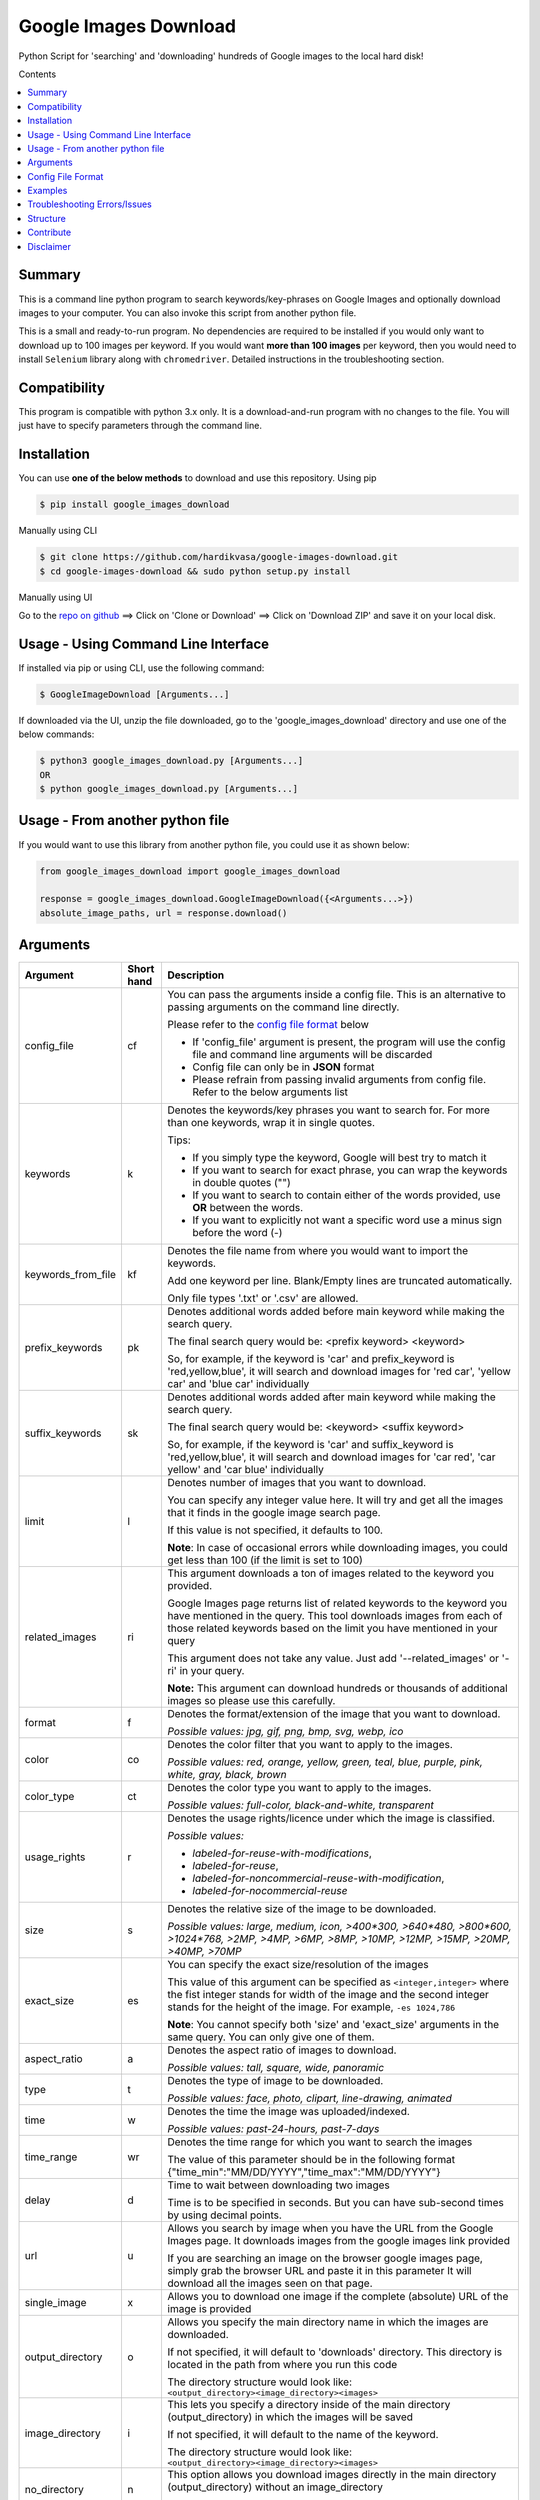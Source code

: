Google Images Download
######################

Python Script for 'searching' and 'downloading' hundreds of Google images to the local hard disk!

Contents

.. contents:: :local:

Summary
=======

This is a command line python program to search keywords/key-phrases on Google Images
and optionally download images to your computer. You can also invoke this script from
another python file.

This is a small and ready-to-run program. No dependencies are required to be installed
if you would only want to download up to 100 images per keyword. If you would want **more than 100
images** per keyword, then you would need to install ``Selenium`` library along with ``chromedriver``.
Detailed instructions in the troubleshooting section.


Compatibility
=============

This program is compatible with python 3.x only.
It is a download-and-run program with no changes to the file.
You will just have to specify parameters through the command line.

Installation
============

You can use **one of the below methods** to download and use this repository.
Using pip

.. code-block:: bash

    $ pip install google_images_download

Manually using CLI

.. code-block:: bash

    $ git clone https://github.com/hardikvasa/google-images-download.git
    $ cd google-images-download && sudo python setup.py install

Manually using UI

Go to the `repo on github <https://github.com/hardikvasa/google-images-download>`__ ==> Click on 'Clone or Download' ==> Click on 'Download ZIP' and save it on your local disk.

Usage - Using Command Line Interface
====================================

If installed via pip or using CLI, use the following command:

.. code-block:: bash

    $ GoogleImageDownload [Arguments...]

If downloaded via the UI, unzip the file downloaded, go to the 'google_images_download' directory and use one of the below commands:

.. code-block:: bash

    $ python3 google_images_download.py [Arguments...]
    OR
    $ python google_images_download.py [Arguments...]


Usage - From another python file
================================

If you would want to use this library from another python file, you could use it as shown below:

.. code-block:: python

    from google_images_download import google_images_download

    response = google_images_download.GoogleImageDownload({<Arguments...>})
    absolute_image_paths, url = response.download()


Arguments
=========

+-------------------+-------------+-------------------------------------------------------------------------------------------------------------------------------+
| Argument          | Short hand  | Description                                                                                                                   |
+===================+=============+===============================================================================================================================+
| config_file       | cf          | You can pass the arguments inside a config file. This is an alternative to passing arguments on the command line directly.    |
|                   |             |                                                                                                                               |
|                   |             | Please refer to the                                                                                                           |
|                   |             | `config file format <https://github.com/hardikvasa/google-images-download/blob/master/README.rst#config-file-format>`__ below |
|                   |             |                                                                                                                               |
|                   |             | * If 'config_file' argument is present, the program will use the config file and command line arguments will be discarded     |
|                   |             | * Config file can only be in **JSON** format                                                                                  |
|                   |             | * Please refrain from passing invalid arguments from config file. Refer to the below arguments list                           |
+-------------------+-------------+-------------------------------------------------------------------------------------------------------------------------------+
| keywords          | k           | Denotes the keywords/key phrases you want to search for. For more than one keywords, wrap it in single quotes.                |
|                   |             |                                                                                                                               |
|                   |             | Tips:                                                                                                                         |
|                   |             |                                                                                                                               |
|                   |             | * If you simply type the keyword, Google will best try to match it                                                            |
|                   |             | * If you want to search for exact phrase, you can wrap the keywords in double quotes ("")                                     |
|                   |             | * If you want to search to contain either of the words provided, use **OR** between the words.                                |
|                   |             | * If you want to explicitly not want a specific word use a minus sign before the word (-)                                     |
+-------------------+-------------+-------------------------------------------------------------------------------------------------------------------------------+
| keywords_from_file| kf          | Denotes the file name from where you would want to import the keywords.                                                       |
|                   |             |                                                                                                                               |
|                   |             | Add one keyword per line. Blank/Empty lines are truncated automatically.                                                      |
|                   |             |                                                                                                                               |
|                   |             | Only file types '.txt' or  '.csv' are allowed.                                                                                |
+-------------------+-------------+-------------------------------------------------------------------------------------------------------------------------------+
| prefix_keywords   | pk          | Denotes additional words added before main keyword while making the search query.                                             |
|                   |             |                                                                                                                               |
|                   |             | The final search query would be: <prefix keyword> <keyword>                                                                   |
|                   |             |                                                                                                                               |
|                   |             | So, for example, if the keyword is 'car' and prefix_keyword is 'red,yellow,blue', it will search and download images for      |
|                   |             | 'red car', 'yellow car' and 'blue car' individually                                                                           |
+-------------------+-------------+-------------------------------------------------------------------------------------------------------------------------------+
| suffix_keywords   | sk          | Denotes additional words added after main keyword while making the search query.                                              |
|                   |             |                                                                                                                               |
|                   |             | The final search query would be: <keyword> <suffix keyword>                                                                   |
|                   |             |                                                                                                                               |
|                   |             | So, for example, if the keyword is 'car' and suffix_keyword is 'red,yellow,blue', it will search and download images for      |
|                   |             | 'car red', 'car yellow' and 'car blue' individually                                                                           |
+-------------------+-------------+-------------------------------------------------------------------------------------------------------------------------------+
| limit             | l           | Denotes number of images that you want to download.                                                                           |
|                   |             |                                                                                                                               |
|                   |             | You can specify any integer value here. It will try and get all the images that it finds in the google image search page.     |
|                   |             |                                                                                                                               |
|                   |             | If this value is not specified, it defaults to 100.                                                                           |
|                   |             |                                                                                                                               |
|                   |             | **Note**: In case of occasional errors while downloading images, you could get less than 100 (if the limit is set to 100)     |
+-------------------+-------------+-------------------------------------------------------------------------------------------------------------------------------+
| related_images    | ri          | This argument downloads a ton of images related to the keyword you provided.                                                  |
|                   |             |                                                                                                                               |
|                   |             | Google Images page returns list of related keywords to the keyword you have mentioned in the query. This tool downloads       |
|                   |             | images from each of those related keywords based on the limit you have mentioned in your query                                |
|                   |             |                                                                                                                               |
|                   |             | This argument does not take any value. Just add '--related_images' or '-ri' in your query.                                    |
|                   |             |                                                                                                                               |
|                   |             | **Note:**  This argument can download hundreds or thousands of additional images so please use this carefully.                |
+-------------------+-------------+-------------------------------------------------------------------------------------------------------------------------------+
| format            | f           | Denotes the format/extension of the image that you want to download.                                                          |
|                   |             |                                                                                                                               |
|                   |             | `Possible values: jpg, gif, png, bmp, svg, webp, ico`                                                                         |
+-------------------+-------------+-------------------------------------------------------------------------------------------------------------------------------+
| color             | co          | Denotes the color filter that you want to apply to the images.                                                                |
|                   |             |                                                                                                                               |
|                   |             | `Possible values: red, orange, yellow, green, teal, blue, purple, pink, white, gray, black, brown`                            |
+-------------------+-------------+-------------------------------------------------------------------------------------------------------------------------------+
| color_type        | ct          | Denotes the color type you want to apply to the images.                                                                       |
|                   |             |                                                                                                                               |
|                   |             | `Possible values: full-color, black-and-white, transparent`                                                                   |
+-------------------+-------------+-------------------------------------------------------------------------------------------------------------------------------+
| usage_rights      | r           | Denotes the usage rights/licence under which the image is classified.                                                         |
|                   |             |                                                                                                                               |
|                   |             | `Possible values:`                                                                                                            |
|                   |             |                                                                                                                               |
|                   |             | * `labeled-for-reuse-with-modifications`,                                                                                     |
|                   |             | * `labeled-for-reuse`,                                                                                                        |
|                   |             | * `labeled-for-noncommercial-reuse-with-modification`,                                                                        |
|                   |             | * `labeled-for-nocommercial-reuse`                                                                                            |
+-------------------+-------------+-------------------------------------------------------------------------------------------------------------------------------+
| size              | s           | Denotes the relative size of the image to be downloaded.                                                                      |
|                   |             |                                                                                                                               |
|                   |             | `Possible values: large, medium, icon, >400*300, >640*480, >800*600, >1024*768, >2MP, >4MP, >6MP, >8MP, >10MP,                |
|                   |             | >12MP, >15MP, >20MP, >40MP, >70MP`                                                                                            |
+-------------------+-------------+-------------------------------------------------------------------------------------------------------------------------------+
| exact_size        | es          | You can specify the exact size/resolution of the images                                                                       |
|                   |             |                                                                                                                               |
|                   |             | This value of this argument can be specified as ``<integer,integer>`` where the fist integer stands for width of the image    |
|                   |             | and the second integer stands for the height of the image. For example, ``-es 1024,786``                                      |
|                   |             |                                                                                                                               |
|                   |             | **Note**: You cannot specify both 'size' and 'exact_size' arguments in the same query. You can only give one of them.         |
+-------------------+-------------+-------------------------------------------------------------------------------------------------------------------------------+
| aspect_ratio      | a           | Denotes the aspect ratio of images to download.                                                                               |
|                   |             |                                                                                                                               |
|                   |             | `Possible values: tall, square, wide, panoramic`                                                                              |
+-------------------+-------------+-------------------------------------------------------------------------------------------------------------------------------+
| type              | t           | Denotes the type of image to be downloaded.                                                                                   |
|                   |             |                                                                                                                               |
|                   |             | `Possible values: face, photo, clipart, line-drawing, animated`                                                               |
+-------------------+-------------+-------------------------------------------------------------------------------------------------------------------------------+
| time              | w           | Denotes the time the image was uploaded/indexed.                                                                              |
|                   |             |                                                                                                                               |
|                   |             | `Possible values: past-24-hours, past-7-days`                                                                                 |
+-------------------+-------------+-------------------------------------------------------------------------------------------------------------------------------+
| time_range        | wr          | Denotes the time range for which you want to search the images                                                                |
|                   |             |                                                                                                                               |
|                   |             | The value of this parameter should be in the following format {"time_min":"MM/DD/YYYY","time_max":"MM/DD/YYYY"}               |
+-------------------+-------------+-------------------------------------------------------------------------------------------------------------------------------+
| delay             | d           | Time to wait between downloading two images                                                                                   |
|                   |             |                                                                                                                               |
|                   |             | Time is to be specified in seconds. But you can have sub-second times by using decimal points.                                |
+-------------------+-------------+-------------------------------------------------------------------------------------------------------------------------------+
| url               | u           | Allows you search by image when you have the URL from the Google Images page.                                                 |
|                   |             | It downloads images from the google images link provided                                                                      |
|                   |             |                                                                                                                               |
|                   |             | If you are searching an image on the browser google images page, simply grab the browser URL and paste it in this parameter   |
|                   |             | It will download all the images seen on that page.                                                                            |
+-------------------+-------------+-------------------------------------------------------------------------------------------------------------------------------+
| single_image      | x           | Allows you to download one image if the complete (absolute) URL of the image is provided                                      |
+-------------------+-------------+-------------------------------------------------------------------------------------------------------------------------------+
| output_directory  | o           | Allows you specify the main directory name in which the images are downloaded.                                                |
|                   |             |                                                                                                                               |
|                   |             | If not specified, it will default to 'downloads' directory. This directory is located in the path from where you run this code|
|                   |             |                                                                                                                               |
|                   |             | The directory structure would look like: ``<output_directory><image_directory><images>``                                      |
+-------------------+-------------+-------------------------------------------------------------------------------------------------------------------------------+
| image_directory   | i           | This lets you specify a directory inside of the main directory (output_directory) in which the images will be saved           |
|                   |             |                                                                                                                               |
|                   |             | If not specified, it will default to the name of the keyword.                                                                 |
|                   |             |                                                                                                                               |
|                   |             | The directory structure would look like: ``<output_directory><image_directory><images>``                                      |
+-------------------+-------------+-------------------------------------------------------------------------------------------------------------------------------+
| no_directory      | n           | This option allows you download images directly in the main directory (output_directory) without an image_directory           |
|                   |             |                                                                                                                               |
|                   |             | The directory structure would look like: ``<output_directory><images>``                                                       |
+-------------------+-------------+-------------------------------------------------------------------------------------------------------------------------------+
| proxy             | px          | Allows you to specify proxy server setting for all your requests                                                              |
|                   |             |                                                                                                                               |
|                   |             | You can specify the proxy settings in 'IP:Port' format                                                                        |
+-------------------+-------------+-------------------------------------------------------------------------------------------------------------------------------+
| similar_images    | si          | Reverse Image Search or 'Search by Image' as it is referred to on Google.                                                     |
|                   |             |                                                                                                                               |
|                   |             | Searches and downloads images that are similar to the absolute image link/url you provide.                                    |
+-------------------+-------------+-------------------------------------------------------------------------------------------------------------------------------+
| specific_site     | ss          | Allows you to download images with keywords only from a specific website/domain name you mention.                             |
+-------------------+-------------+-------------------------------------------------------------------------------------------------------------------------------+
| print_urls        | p           | Print the URLs of the images on the console. These image URLs can be used for debugging purposes                              |
|                   |             |                                                                                                                               |
|                   |             | This argument does not take any value. Just add '--print_urls' or '-p' in your query.                                         |
+-------------------+-------------+-------------------------------------------------------------------------------------------------------------------------------+
| print_size        | ps          | Prints the size of the images on the console                                                                                  |
|                   |             |                                                                                                                               |
|                   |             | The size denoted the actual size of the image and not the size of the image on disk                                           |
|                   |             |                                                                                                                               |
|                   |             | This argument does not take any value. Just add '--print_size' or '-ps' in your query.                                        |
+-------------------+-------------+-------------------------------------------------------------------------------------------------------------------------------+
| print_paths       | pp          | Prints the list of all the absolute paths of the downloaded images                                                            |
|                   |             |                                                                                                                               |
|                   |             | When calling the script from another python file, this list will be saved in a variable (as shown in the example below)       |
|                   |             |                                                                                                                               |
|                   |             | This argument also allows you to print the list on the console                                                                |
+-------------------+-------------+-------------------------------------------------------------------------------------------------------------------------------+
| metadata          | m           | Prints the metada of the image on the console.                                                                                |
|                   |             |                                                                                                                               |
|                   |             | This includes image size, origin, image attributes, description, image URL, etc.                                              |
|                   |             |                                                                                                                               |
|                   |             | This argument does not take any value. Just add '--metadata' or '-m' in your query.                                           |
+-------------------+-------------+-------------------------------------------------------------------------------------------------------------------------------+
| extract_metadata  | e           | This option allows you to save metadata of all the downloaded images in a JSON file.                                          |
|                   |             |                                                                                                                               |
|                   |             | This file can be found in the ``logs/`` directory. The name of the file would be same as the keyword nam                      |
|                   |             |                                                                                                                               |
|                   |             | This argument does not take any value. Just add '--extract_metadata' or '-e' in your query.                                   |
+-------------------+-------------+-------------------------------------------------------------------------------------------------------------------------------+
| socket_timeout    | st          | Allows you to specify the time to wait for socket connection.                                                                 |
|                   |             |                                                                                                                               |
|                   |             | You could specify a higher timeout time for slow internet connection. The default value is 10 seconds.                        |
+-------------------+-------------+-------------------------------------------------------------------------------------------------------------------------------+
| thumbnail         | th          | Downloads image thumbnails corresponding to each image downloaded.                                                            |
|                   |             |                                                                                                                               |
|                   |             | Thumbnails are saved in their own sub-directories inside of the main directory.                                               |
|                   |             |                                                                                                                               |
|                   |             | This argument does not take any value. Just add '--thumbnail' or '-th' in your query.                                         |
+-------------------+-------------+-------------------------------------------------------------------------------------------------------------------------------+
| language          | la          | Defines the language filter. The search results are automatically returned in that language                                   |
|                   |             |                                                                                                                               |
|                   |             | `Possible Values: Arabic, Chinese (Simplified), Chinese (Traditional), Czech, Danish, Dutch, English, Estonian. Finnish,      |
|                   |             | French, German, Greek, Hebrew, Hungarian, Icelandic, Italian, Japanese, Korean, Latvianm, Lithuanian, Norwegian, Portuguese,  |
|                   |             | Polish, Romanian, Russian, Spanish, Swedish, Turkish`                                                                         |
+-------------------+-------------+-------------------------------------------------------------------------------------------------------------------------------+
| prefix            | pr          | A word that you would want to prefix in front of actual image name.                                                           |
|                   |             |                                                                                                                               |
|                   |             | This feature can be used to rename files for image identification purpose.                                                    |
+-------------------+-------------+-------------------------------------------------------------------------------------------------------------------------------+
| chromedriver      | cd          | With this argument you can pass the path to the 'chromedriver'.                                                               |
|                   |             |                                                                                                                               |
|                   |             | The path looks like this: "path/to/chromedriver". In windows it will be "C:\\path\\to\\chromedriver.exe"                      |
+-------------------+-------------+-------------------------------------------------------------------------------------------------------------------------------+
| safe_search       | sa          | Searches for images with the Safe Search filter On                                                                            |
|                   |             |                                                                                                                               |
|                   |             | And this filter will be Off by default if you do not specify the safe_search argument                                         |
|                   |             |                                                                                                                               |
|                   |             | This argument does not take any value. Just add '--safe_search' or '-sa' in your query.                                       |
+-------------------+-------------+-------------------------------------------------------------------------------------------------------------------------------+
| no_numbering      | nn          | When you specify this argument, the script does not add ordered numbering as prefix to the images it downloads                |
|                   |             |                                                                                                                               |
|                   |             | If this argument is not specified, the images are numbered in order in which they are downloaded                              |
|                   |             |                                                                                                                               |
|                   |             | This argument does not take any value. Just add '--no_numbering' or '-nn' in your query.                                      |
+-------------------+-------------+-------------------------------------------------------------------------------------------------------------------------------+
| offset            | of          | When you specify this argument, it will skip the offset number of links before it starts downloading images                   |
|                   |             |                                                                                                                               |
|                   |             | If this argument is not specified, the script will start downloading form the first link until the limit is reached           |
|                   |             |                                                                                                                               |
|                   |             | This argument takes integer. Make sure the value of this argument is less than the value of limit                             |
+-------------------+-------------+-------------------------------------------------------------------------------------------------------------------------------+
| no_download       | nd          | Print the URLs of the images on the console without downloading them. These image URLs can be used for debugging purposes     |
|                   |             |                                                                                                                               |
|                   |             | This argument does not take any value. Just add '--no-download' or '-nd' in your query.                                       |
+-------------------+-------------+-------------------------------------------------------------------------------------------------------------------------------+
| help              | h           | show the help message regarding the usage of the above arguments                                                              |
+-------------------+-------------+-------------------------------------------------------------------------------------------------------------------------------+


**Note:** If ``single_image`` or ``url`` parameter is not present, then keywords is a mandatory parameter. No other parameters are mandatory.

Config File Format
==================

You can either pass the arguments directly from the command as in the examples below or you can pass it through a config file. Below is a sample of how a config
file looks.

You can pass more than one record through a config file. The below sample consist of two set of records. The code will iterate through each of the record and
download images based on arguments passed.

.. code:: json

    {
        "Records": [
            {
                "keywords": "apple",
                "limit": 5,
                "color": "green",
                "print_urls": true
            },
            {
                "keywords": "universe",
                "limit": 15,
                "size": "large",
                "print_urls": true
            }
        ]
    }


Examples
========

- If you are calling this library from another python file, below is the sample code

.. code-block:: python

    from google_images_download import google_images_download   #importing the library

    response = google_images_download.GoogleImageDownload()   #class instantiation

    arguments = {"keywords":"Polar bears,baloons,Beaches","limit":20,"print_urls":True}   #creating list of arguments
    paths = response.download(arguments)   #passing the arguments to the function
    print(paths)   #printing absolute paths of the downloaded images

- If you are passing arguments from a config file, simply pass the config_file argument with name of your JSON file

.. code-block:: bash

    $ GoogleImageDownload -cf example.json

- Simple example of using keywords and limit arguments

.. code-block:: bash

    $ GoogleImageDownload --keywords "Polar bears, baloons, Beaches" --limit 20

-  Using Suffix Keywords allows you to specify words after the main
   keywords. For example if the ``keyword = car`` and
   ``suffix keyword = 'red,blue'`` then it will first search for
   ``car red`` and then ``car blue``

.. code-block:: bash

    $ GoogleImageDownload --k "car" -sk 'red,blue,white' -l 10

-  To use the short hand command

.. code-block:: bash

    $ GoogleImageDownload -k "Polar bears, baloons, Beaches" -l 20

-  To download images with specific image extension/format

.. code-block:: bash

    $ GoogleImageDownload --keywords "logo" --format svg

-  To use color filters for the images

.. code-block:: bash

    $ GoogleImageDownload -k "playground" -l 20 -co red

-  To use non-English keywords for image search

.. code-block:: bash
    
    $ GoogleImageDownload -k "北极熊" -l 5

-  To download images from the google images link

.. code-block:: bash
    
    $ GoogleImageDownload -k "sample" -u <google images page URL>

-  To save images in specific main directory (instead of in 'downloads')

.. code-block:: bash
    
    $ GoogleImageDownload -k "boat" -o "boat_new"

-  To download one single image with the image URL

.. code-block:: bash
    
    $ GoogleImageDownload --keywords "baloons" --single_image <URL of the images>

-  To download images with size and type constrains

.. code-block:: bash
    
    $ GoogleImageDownload --keywords "baloons" --size medium --type animated

-  To download images with specific usage rights

.. code-block:: bash
    
    $ GoogleImageDownload --keywords "universe" --usage_rights labeled-for-reuse

-  To download images with specific color type

.. code-block:: bash
    
    $ GoogleImageDownload --keywords "flowers" --color_type black-and-white

-  To download images with specific aspect ratio

.. code-block:: bash
    
    $ GoogleImageDownload --keywords "universe" --aspect_ratio panoramic

-  To download images which are similar to the image in the image URL that you provided (Reverse Image search).

.. code-block:: bash
    
    $ GoogleImageDownload -si <image url> -l 10

-  To download images from specific website or domain name for a given keyword

.. code-block:: bash
    
    $ GoogleImageDownload --keywords "universe" --specific_site example.com

===> The images would be downloaded in their own sub-directories inside the main directory
(either the one you provided or in 'downloads') in the same folder you are in.

--------------

Troubleshooting Errors/Issues
=============================

**#~~~# SSL Errors**

If you do see SSL errors on Mac for Python 3,
please go to Finder —> Applications —> Python 3 —> Click on the ‘Install Certificates.command’
and run the file.

**#~~~# GoogleImageDownload: command not found**

While using the above commands, if you get ``Error: -bash: GoogleImageDownload: command not found`` then you have to set the correct path variable.

To get the details of the repo, run the following command:

.. code-block:: bash

    $ pip show -f google_images_download

you will get the result like this:

.. code-block:: bash

    Name: google-images-download
    Version: 2.5.0
    Summary: Python Script to download hundreds of images from 'Google Images'. It is a ready-to-run code!
    Home-page: https://github.com/hardikvasa/google-images-download
    Author: Hardik Vasa
    Author-email: hnvasa@gmail.com
    License: MIT
    Location: /usr/local/lib/python3.5/dist-packages
    Requires: selenium
    Files:
      ../../../bin/googleimagesdownload
      google_images_download-2.5.0.dist-info/DESCRIPTION.rst
      google_images_download-2.5.0.dist-info/INSTALLER
      google_images_download-2.5.0.dist-info/METADATA
      google_images_download-2.5.0.dist-info/RECORD
      google_images_download-2.5.0.dist-info/WHEEL
      google_images_download-2.5.0.dist-info/entry_points.txt
      google_images_download-2.5.0.dist-info/metadata.json
      google_images_download-2.5.0.dist-info/top_level.txt
      google_images_download/__init__.py
      google_images_download/__main__.py
      google_images_download/__pycache__/__init__.cpython-35.pyc
      google_images_download/__pycache__/__main__.cpython-35.pyc
      google_images_download/__pycache__/google_images_download.cpython-35.pyc
      google_images_download/google_images_download.py


**#~~~# [Errno 13] Permission denied creating directory 'downloads'**

When you run the command, it downloads the images in the current directory (the directory from where you are running the command). If you get permission denied error for creating the `downloads directory`, then move to a directory in which you have the write permission and then run the command again.


**#~~~# Permission denied while installing the library**

On MAC and Linux, when you get permission denied when installing the library using pip, try doing a user install.

.. code-block:: bash
	
    $ pip install google_images_download --user

You can also run pip install as a superuser with ``sudo pip install google_images_download`` but it is not generally a good idea because it can cause issues with your system-level packages.


**#~~~# Installing the chromedriver (with Selenium)**

If you would want to download more than 100 images per keyword, then you will need to install 'selenium' library along with 'chromedriver' extension.

If you have pip-installed the library or had run the setup.py file, Selenium would have automatically installed on your machine. You will also need Chrome browser on your machine. For chromedriver:

`Download the correct chromedriver <https://sites.google.com/a/chromium.org/chromedriver/downloads>`__ based on your operating system.

On **Windows** or **MAC** if for some reason the chromedriver gives you trouble, download it under the current directory and run the command.

On windows however, the path to chromedriver has to be given in the following format:

``C:\\complete\\path\\to\\chromedriver.exe``

On **Linux** if you are having issues installing google chrome browser, refer to this `CentOS or Amazon Linux Guide <https://intoli.com/blog/installing-google-chrome-on-centos/>`__
or `Ubuntu Guide <https://askubuntu.com/questions/510056/how-to-install-google-chrome in documentation>`__

For **All the operating systems** you will have to use '--chromedriver' or '-cd' argument to specify the path of
chromedriver that you have downloaded in your machine.

If on any rare occasion the chromedriver does not work for you, try downgrading it to a lower version.

Structure
=========

Below diagram represents the algorithm logic to download images.

.. figure:: http://www.zseries.in/flow-chart.png
   :alt:

Contribute
==========

Anyone is welcomed to contribute to this script.
If you would like to make a change, open a pull request.
For issues and discussion visit the
`Issue Tracker <https://github.com/hardikvasa/google-images-download/issues>`__.

The aim of this repo is to keep it simple, stand-alone, backward compatible and 3rd party dependency proof.

Disclaimer
==========

This program lets you download tons of images from Google.
Please do not download or use any image that violates its copyright terms.
Google Images is a search engine that merely indexes images and allows you to find them.
It does NOT produce its own images and, as such, it doesn't own copyright on any of them.
The original creators of the images own the copyrights.

Images published in the United States are automatically copyrighted by their owners,
even if they do not explicitly carry a copyright warning.
You may not reproduce copyright images without their owner's permission,
except in "fair use" cases,
or you could risk running into lawyer's warnings, cease-and-desist letters, and copyright suits.
Please be very careful before its usage!
